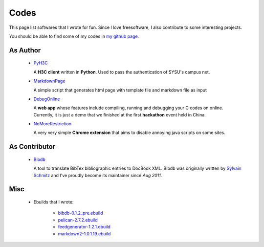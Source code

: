 Codes
########

This page list softwares that I wrote for fun. Since I love freesoftware, I also contribute to some interesting projects.

You should be able to find some of my codes in `my github page`_.

.. _`my github page`: https://github.com/houqp

As Author
=========

 - PyH3C_

   A **H3C client** written in **Python**. Used to pass the authentication of SYSU's campus net.

 - MarkdownPage_
   
   A simple script that generates html page with template file and markdown file as input 

 - DebugOnline_

   A **web app** whose features include compiling, running and debugging your C codes on online. Currently, it is just a demo that we finished at the first **hackathon** event held in China.

 - NoMoreRestriction_

   A very very simple **Chrome extension** that aims to disable annoying java scripts on some sites.

.. _PyH3C: https://github.com/houqp/pyh3c
.. _MarkdownPage: https://github.com/houqp/markdownpage
.. _DebugOnline: https://github.com/houqp/DebugOnline
.. _NoMoreRestriction: https://github.com/houqp/NoMoreRestriction

As Contributor
==============

 - Bibdb_

   A tool to translate BibTex bibliographic entries to DocBook XML.
   Bibdb was originally written by `Sylvain Schmitz`_ and I've proudly become its maintainer since *Aug 2011*.

.. _Sylvain Schmitz: http://www.lsv.ens-cachan.fr/~schmitz
.. _Bibdb: http://houqp.github.com/bibdb

Misc
====

 - | Ebuilds that I wrote:

     - bibdb-0.1.2_pre.ebuild_
     - pelican-2.7.2.ebuild_
     - feedgenerator-1.2.1.ebuild_
     - markdown2-1.0.1.19.ebuild_

.. _bibdb-0.1.2_pre.ebuild: https://bugs.gentoo.org/show_bug.cgi?id=379531
.. _pelican-2.7.2.ebuild: https://bugs.gentoo.org/show_bug.cgi?id=379671
.. _feedgenerator-1.2.1.ebuild: https://bugs.gentoo.org/show_bug.cgi?id=379701
.. _markdown2-1.0.1.19.ebuild: https://bugs.gentoo.org/show_bug.cgi?id=382575


